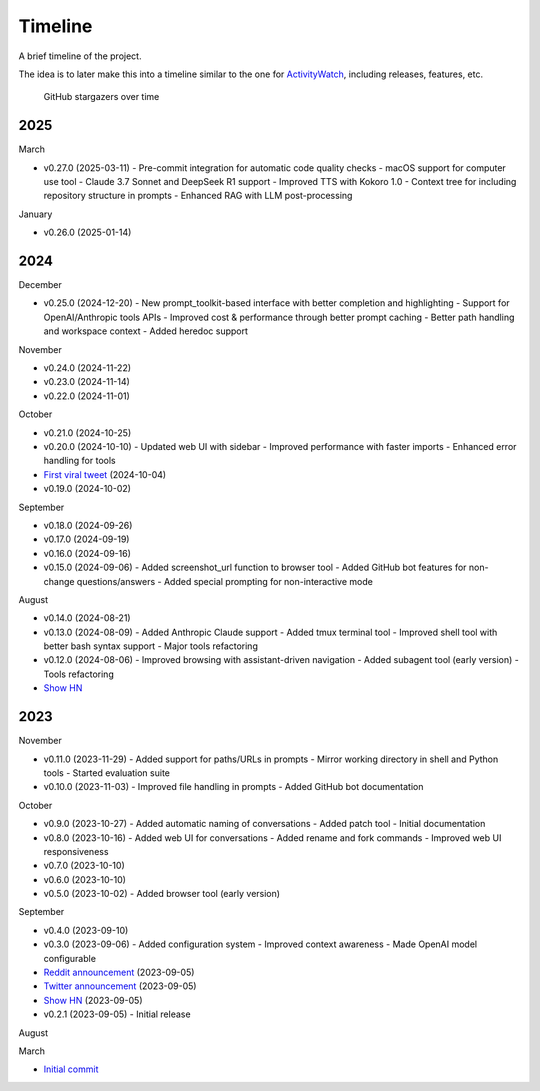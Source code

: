 Timeline
========

A brief timeline of the project.

The idea is to later make this into a timeline similar to the one for `ActivityWatch <https://activitywatch.net/timeline/>`_, including releases, features, etc.

.. figure:: https://starchart.cc/gptme/gptme.svg
   :alt: Stargazers over time
   :target: https://starchart.cc/gptme/gptme

   GitHub stargazers over time

..
    This file can be automatically updated by gptme with the help of `gh release list` and `gh release view` commands.

2025
----

March

- v0.27.0 (2025-03-11)
  - Pre-commit integration for automatic code quality checks
  - macOS support for computer use tool
  - Claude 3.7 Sonnet and DeepSeek R1 support
  - Improved TTS with Kokoro 1.0
  - Context tree for including repository structure in prompts
  - Enhanced RAG with LLM post-processing

January

- v0.26.0 (2025-01-14)

2024
----

December

- v0.25.0 (2024-12-20)
  - New prompt_toolkit-based interface with better completion and highlighting
  - Support for OpenAI/Anthropic tools APIs
  - Improved cost & performance through better prompt caching
  - Better path handling and workspace context
  - Added heredoc support

November

- v0.24.0 (2024-11-22)
- v0.23.0 (2024-11-14)
- v0.22.0 (2024-11-01)

October

- v0.21.0 (2024-10-25)
- v0.20.0 (2024-10-10)
  - Updated web UI with sidebar
  - Improved performance with faster imports
  - Enhanced error handling for tools
- `First viral tweet <https://x.com/rohanpaul_ai/status/1841999030999470326>`_ (2024-10-04)
- v0.19.0 (2024-10-02)

September

- v0.18.0 (2024-09-26)
- v0.17.0 (2024-09-19)
- v0.16.0 (2024-09-16)
- v0.15.0 (2024-09-06)
  - Added screenshot_url function to browser tool
  - Added GitHub bot features for non-change questions/answers
  - Added special prompting for non-interactive mode

August

- v0.14.0 (2024-08-21)
- v0.13.0 (2024-08-09)
  - Added Anthropic Claude support
  - Added tmux terminal tool
  - Improved shell tool with better bash syntax support
  - Major tools refactoring
- v0.12.0 (2024-08-06)
  - Improved browsing with assistant-driven navigation
  - Added subagent tool (early version)
  - Tools refactoring
- `Show HN <https://news.ycombinator.com/item?id=41204256>`__

2023
----

November

- v0.11.0 (2023-11-29)
  - Added support for paths/URLs in prompts
  - Mirror working directory in shell and Python tools
  - Started evaluation suite
- v0.10.0 (2023-11-03)
  - Improved file handling in prompts
  - Added GitHub bot documentation

October

- v0.9.0 (2023-10-27)
  - Added automatic naming of conversations
  - Added patch tool
  - Initial documentation
- v0.8.0 (2023-10-16)
  - Added web UI for conversations
  - Added rename and fork commands
  - Improved web UI responsiveness
- v0.7.0 (2023-10-10)
- v0.6.0 (2023-10-10)
- v0.5.0 (2023-10-02)
  - Added browser tool (early version)

September

- v0.4.0 (2023-09-10)
- v0.3.0 (2023-09-06)
  - Added configuration system
  - Improved context awareness
  - Made OpenAI model configurable
- `Reddit announcement <https://www.reddit.com/r/LocalLLaMA/comments/16atlia/gptme_a_fancy_cli_to_interact_with_llms_gpt_or/>`_ (2023-09-05)
- `Twitter announcement <https://x.com/ErikBjare/status/1699097896451289115>`_ (2023-09-05)
- `Show HN <https://news.ycombinator.com/item?id=37394845>`__ (2023-09-05)
- v0.2.1 (2023-09-05)
  - Initial release

August

March

- `Initial commit <https://github.com/gptme/gptme/commit/d00e9aae68cbd6b89bbc474ed7721d08798f96dc>`_
